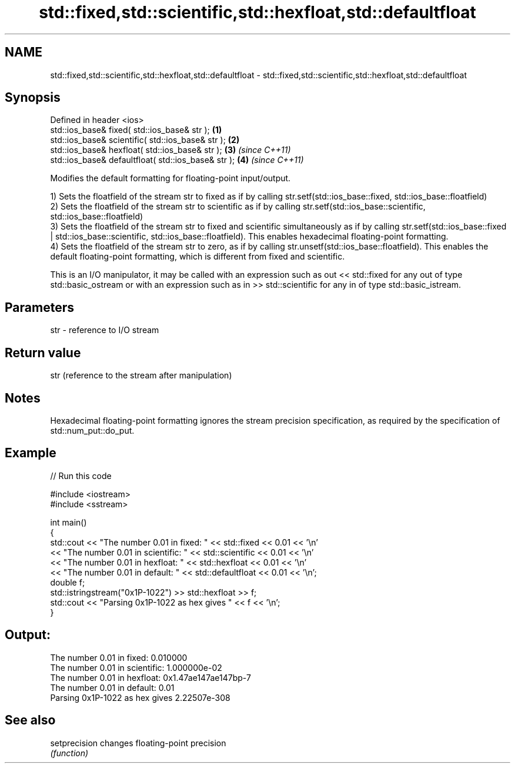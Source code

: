 .TH std::fixed,std::scientific,std::hexfloat,std::defaultfloat 3 "2020.03.24" "http://cppreference.com" "C++ Standard Libary"
.SH NAME
std::fixed,std::scientific,std::hexfloat,std::defaultfloat \- std::fixed,std::scientific,std::hexfloat,std::defaultfloat

.SH Synopsis
   Defined in header <ios>
   std::ios_base& fixed( std::ios_base& str );        \fB(1)\fP
   std::ios_base& scientific( std::ios_base& str );   \fB(2)\fP
   std::ios_base& hexfloat( std::ios_base& str );     \fB(3)\fP \fI(since C++11)\fP
   std::ios_base& defaultfloat( std::ios_base& str ); \fB(4)\fP \fI(since C++11)\fP

   Modifies the default formatting for floating-point input/output.

   1) Sets the floatfield of the stream str to fixed as if by calling str.setf(std::ios_base::fixed, std::ios_base::floatfield)
   2) Sets the floatfield of the stream str to scientific as if by calling str.setf(std::ios_base::scientific, std::ios_base::floatfield)
   3) Sets the floatfield of the stream str to fixed and scientific simultaneously as if by calling str.setf(std::ios_base::fixed | std::ios_base::scientific, std::ios_base::floatfield). This enables hexadecimal floating-point formatting.
   4) Sets the floatfield of the stream str to zero, as if by calling str.unsetf(std::ios_base::floatfield). This enables the default floating-point formatting, which is different from fixed and scientific.

   This is an I/O manipulator, it may be called with an expression such as out << std::fixed for any out of type std::basic_ostream or with an expression such as in >> std::scientific for any in of type std::basic_istream.

.SH Parameters

   str - reference to I/O stream

.SH Return value

   str (reference to the stream after manipulation)

.SH Notes

   Hexadecimal floating-point formatting ignores the stream precision specification, as required by the specification of std::num_put::do_put.

.SH Example

   
// Run this code

 #include <iostream>
 #include <sstream>

 int main()
 {
     std::cout << "The number 0.01 in fixed:      " << std::fixed << 0.01 << '\\n'
               << "The number 0.01 in scientific: " << std::scientific << 0.01 << '\\n'
               << "The number 0.01 in hexfloat:   " << std::hexfloat << 0.01 << '\\n'
               << "The number 0.01 in default:    " << std::defaultfloat << 0.01 << '\\n';
     double f;
     std::istringstream("0x1P-1022") >> std::hexfloat >> f;
     std::cout << "Parsing 0x1P-1022 as hex gives " << f << '\\n';
 }

.SH Output:

 The number 0.01 in fixed:      0.010000
 The number 0.01 in scientific: 1.000000e-02
 The number 0.01 in hexfloat:   0x1.47ae147ae147bp-7
 The number 0.01 in default:    0.01
 Parsing 0x1P-1022 as hex gives 2.22507e-308

.SH See also

   setprecision changes floating-point precision
                \fI(function)\fP
